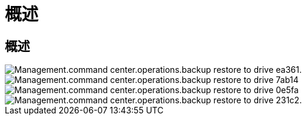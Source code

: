 = 概述
:allow-uri-read: 




== 概述

image::Management.command_center.operations.backup_restore_to_drive-ea361.png[Management.command center.operations.backup restore to drive ea361.]

image::Management.command_center.operations.backup_restore_to_drive-7ab14.png[Management.command center.operations.backup restore to drive 7ab14]

image::Management.command_center.operations.backup_restore_to_drive-0e5fa.png[Management.command center.operations.backup restore to drive 0e5fa]

image::Management.command_center.operations.backup_restore_to_drive-231c2.png[Management.command center.operations.backup restore to drive 231c2.]
